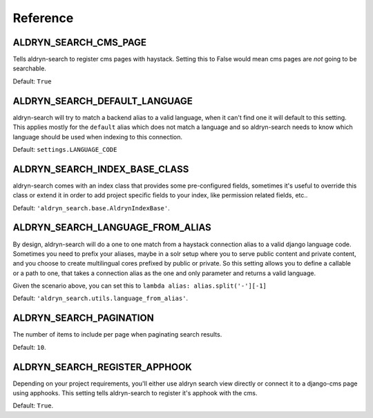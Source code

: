 #########
Reference
#########

ALDRYN_SEARCH_CMS_PAGE
======================

Tells aldryn-search to register cms pages with haystack.
Setting this to False would mean cms pages are *not* going to be searchable.

Default: ``True``

ALDRYN_SEARCH_DEFAULT_LANGUAGE
==============================

aldryn-search will try to match a backend alias to a valid language, when it can't find one
it will default to this setting.
This applies mostly for the ``default`` alias which does not match a language and so aldryn-search
needs to know which language should be used when indexing to this connection.

Default: ``settings.LANGUAGE_CODE``

ALDRYN_SEARCH_INDEX_BASE_CLASS
==============================

aldryn-search comes with an index class that provides some pre-configured fields,
sometimes it's useful to override this class or extend it in order to add project specific
fields to your index, like permission related fields, etc..

Default: ``'aldryn_search.base.AldrynIndexBase'``.

ALDRYN_SEARCH_LANGUAGE_FROM_ALIAS
=================================

By design, aldryn-search will do a one to one match from a haystack connection alias
to a valid django language code.
Sometimes you need to prefix your aliases, maybe in a solr setup where you to serve public content
and private content, and you choose to create multilingual cores prefixed by public or private.
So this setting allows you to define a callable or a path to one, that takes a connection alias as the one and only parameter
and returns a valid language.

Given the scenario above, you can set this to ``lambda alias: alias.split('-'][-1]``

Default: ``'aldryn_search.utils.language_from_alias'``.

ALDRYN_SEARCH_PAGINATION
========================
The number of items to include per page when paginating search results.

Default: ``10``.

ALDRYN_SEARCH_REGISTER_APPHOOK
==============================

Depending on your project requirements, you'll either use aldryn search view directly
or connect it to a django-cms page using apphooks.
This setting tells aldryn-search to register it's apphook with the cms.

Default: ``True``.

